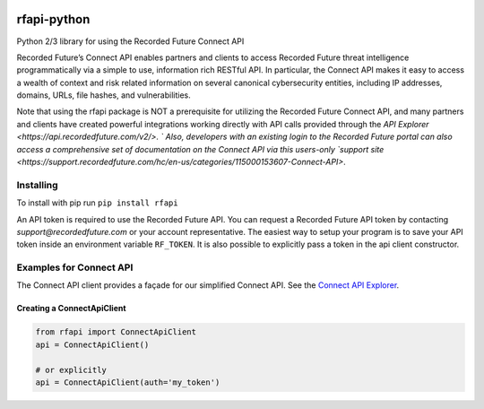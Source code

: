 .. image:: https://badge.fury.io/py/rfapi.svg
    :target: https://badge.fury.io/py/rfapi

rfapi-python
============

Python 2/3 library for using the Recorded Future Connect API

Recorded Future’s Connect API enables partners and clients to access
Recorded Future threat intelligence programmatically via a simple to use,
information rich RESTful API. In particular, the Connect API makes it easy
to access a wealth of context and risk related information on several
canonical cybersecurity entities, including IP addresses, domains, URLs,
file hashes, and vulnerabilities.

Note that using the rfapi package is NOT a prerequisite for utilizing
the Recorded Future Connect API, and many partners and clients have
created powerful integrations working directly with API calls provided
through the `API Explorer <https://api.recordedfuture.com/v2/>. `
Also, developers with an existing login to the Recorded Future portal
can also access a comprehensive set of documentation on the Connect API via
this users-only `support site <https://support.recordedfuture.com/hc/en-us/categories/115000153607-Connect-API>`.

Installing
__________

To install with pip run ``pip install rfapi``

An API token is required to use the Recorded Future API. You can request
a Recorded Future API token by contacting `support@recordedfuture.com` or
your account representative. The easiest way to setup your program is to
save your API token inside an environment variable ``RF_TOKEN``. It is
also possible to explicitly pass a token in the api client constructor.


Examples for Connect API
________________________

The Connect API client provides a façade for our simplified Connect API.
See the `Connect API Explorer <https://api.recordedfuture.com/v2/>`__.

Creating a ConnectApiClient
^^^^^^^^^^^^^^^^^^^^^^^^^^^

.. code:: python

    from rfapi import ConnectApiClient
    api = ConnectApiClient()

    # or explicitly
    api = ConnectApiClient(auth='my_token')

